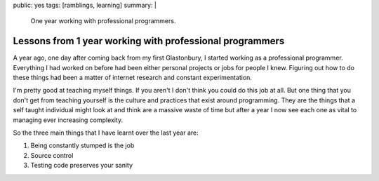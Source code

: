 public: yes
tags: [ramblings, learning]
summary: |
  One year working with professional programmers.

Lessons from 1 year working with professional programmers
=========================================================

A year ago, one day after coming back from my first Glastonbury, I started
working as a professional programmer. Everything I had worked on before had
been either personal projects or jobs for people I knew. Figuring out how to do
these things had been a matter of internet research and constant
experimentation.

I'm pretty good at teaching myself things. If you aren't I don't think you
could do this job at all. But one thing that you don't get from teaching
yourself is the culture and practices that exist around programming. They are
the things that a self taught individual might look at and think are a massive
waste of time but after a year I now see each one as vital to managing ever
increasing complexity.

So the three main things that I have learnt over the last year are:

1. Being constantly stumped is the job
2. Source control
3. Testing code preserves your sanity

